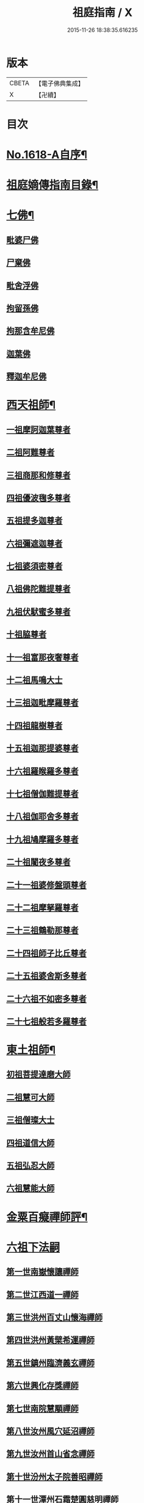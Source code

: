 #+TITLE: 祖庭指南 / X
#+DATE: 2015-11-26 18:38:35.616235
* 版本
 |     CBETA|【電子佛典集成】|
 |         X|【卍續】    |

* 目次
* [[file:KR6q0048_001.txt::001-0144c1][No.1618-A自序¶]]
* [[file:KR6q0048_001.txt::0145b16][祖庭嫡傳指南目錄¶]]
* [[file:KR6q0048_001.txt::0146b4][七佛¶]]
** [[file:KR6q0048_001.txt::0146b4][毗婆尸佛]]
** [[file:KR6q0048_001.txt::0146b8][尸棄佛]]
** [[file:KR6q0048_001.txt::0146b12][毗舍浮佛]]
** [[file:KR6q0048_001.txt::0146b16][拘留孫佛]]
** [[file:KR6q0048_001.txt::0146c2][拘那含牟尼佛]]
** [[file:KR6q0048_001.txt::0146c6][迦葉佛]]
** [[file:KR6q0048_001.txt::0146c9][釋迦牟尼佛]]
* [[file:KR6q0048_001.txt::0149a16][西天祖師¶]]
** [[file:KR6q0048_001.txt::0149a16][一祖摩訶迦葉尊者]]
** [[file:KR6q0048_001.txt::0149b15][二祖阿難尊者]]
** [[file:KR6q0048_001.txt::0149c14][三祖商那和修尊者]]
** [[file:KR6q0048_001.txt::0150a5][四祖優波毱多尊者]]
** [[file:KR6q0048_001.txt::0150a23][五祖提多迦尊者]]
** [[file:KR6q0048_001.txt::0150b20][六祖彌遮迦尊者]]
** [[file:KR6q0048_001.txt::0150c12][七祖婆須密尊者]]
** [[file:KR6q0048_001.txt::0151a2][八祖佛陀難提尊者]]
** [[file:KR6q0048_001.txt::0151a16][九祖伏䭾蜜多尊者]]
** [[file:KR6q0048_001.txt::0151a24][十祖脇尊者]]
** [[file:KR6q0048_001.txt::0151b13][十一祖富那夜奢尊者]]
** [[file:KR6q0048_001.txt::0151c4][十二祖馬鳴大士]]
** [[file:KR6q0048_001.txt::0152a1][十三祖迦毗摩羅尊者]]
** [[file:KR6q0048_001.txt::0152a22][十四祖龍樹尊者]]
** [[file:KR6q0048_001.txt::0152b15][十五祖迦那提婆尊者]]
** [[file:KR6q0048_001.txt::0152c14][十六祖羅睺羅多尊者]]
** [[file:KR6q0048_001.txt::0153a12][十七祖僧伽難提尊者]]
** [[file:KR6q0048_001.txt::0153b13][十八祖伽耶舍多尊者]]
** [[file:KR6q0048_001.txt::0153c3][十九祖鳩摩羅多尊者]]
** [[file:KR6q0048_001.txt::0153c18][二十祖闍夜多尊者]]
** [[file:KR6q0048_001.txt::0154a12][二十一祖婆修盤頭尊者]]
** [[file:KR6q0048_001.txt::0154b2][二十二祖摩拏羅尊者]]
** [[file:KR6q0048_001.txt::0154b15][二十三祖鶴勒那尊者]]
** [[file:KR6q0048_001.txt::0154c8][二十四祖師子比丘尊者]]
** [[file:KR6q0048_001.txt::0155a9][二十五祖婆舍斯多尊者]]
** [[file:KR6q0048_001.txt::0155b5][二十六祖不如密多尊者]]
** [[file:KR6q0048_001.txt::0155c2][二十七祖般若多羅尊者]]
* [[file:KR6q0048_001.txt::0156a3][東土祖師¶]]
** [[file:KR6q0048_001.txt::0156a3][初祖菩提達磨大師]]
** [[file:KR6q0048_001.txt::0158b17][二祖慧可大師]]
** [[file:KR6q0048_001.txt::0159a2][三祖僧璨大士]]
** [[file:KR6q0048_001.txt::0159a13][四祖道信大師]]
** [[file:KR6q0048_001.txt::0159b2][五祖弘忍大師]]
** [[file:KR6q0048_001.txt::0159c23][六祖慧能大師]]
* [[file:KR6q0048_001.txt::0161b20][金粟百癡禪師評¶]]
* [[file:KR6q0048_002.txt::002-0161c3][六祖下法嗣]]
** [[file:KR6q0048_002.txt::002-0161c3][第一世南嶽懷讓禪師]]
** [[file:KR6q0048_002.txt::0162a17][第二世江西道一禪師]]
** [[file:KR6q0048_002.txt::0162c16][第三世洪州百丈山懷海禪師]]
** [[file:KR6q0048_002.txt::0163c17][第四世洪州黃檗希運禪師]]
** [[file:KR6q0048_002.txt::0164a24][第五世鎮州臨濟義玄禪師]]
** [[file:KR6q0048_002.txt::0165c16][第六世興化存獎禪師]]
** [[file:KR6q0048_002.txt::0166b13][第七世南院慧顒禪師]]
** [[file:KR6q0048_002.txt::0166c7][第八世汝州風穴延沼禪師]]
** [[file:KR6q0048_002.txt::0167a20][第九世汝州首山省念禪師]]
** [[file:KR6q0048_002.txt::0167c11][第十世汾州太子院善昭禪師]]
** [[file:KR6q0048_002.txt::0168b10][第十一世潭州石霜楚圓慈明禪師]]
** [[file:KR6q0048_002.txt::0169a6][第十二世楊岐方會禪師]]
** [[file:KR6q0048_002.txt::0169b1][第十三世舒州白雲守端禪師]]
** [[file:KR6q0048_002.txt::0169c6][第十四世蘄州五祖法演禪師]]
** [[file:KR6q0048_002.txt::0170a15][第十五世成都府昭覺寺克勤佛果圜悟禪師]]
** [[file:KR6q0048_002.txt::0171a9][第十六世平江虎丘紹隆禪師]]
** [[file:KR6q0048_002.txt::0171b2][第十七世明州天童應菴曇華禪師]]
** [[file:KR6q0048_002.txt::0171b14][第十八世明州天童密菴咸傑禪師]]
** [[file:KR6q0048_002.txt::0171b24][第十九世破菴先禪師]]
** [[file:KR6q0048_002.txt::0171c5][第二十世徑山無準師範禪師]]
** [[file:KR6q0048_002.txt::0171c19][第二十一世仰山雪巖祖欽禪師]]
** [[file:KR6q0048_002.txt::0172a15][第二十二世天目高峯原妙禪師]]
** [[file:KR6q0048_002.txt::0172c3][第二十三世天目中峯明本禪師]]
** [[file:KR6q0048_002.txt::0173a10][第二十四世伏龍聖壽寺千巖元長禪師]]
** [[file:KR6q0048_002.txt::0173b11][第二十五世蘇州府鄧尉聖恩寺萬峯時蔚禪師]]
** [[file:KR6q0048_002.txt::0173c8][第二十六世寶藏普持禪師]]
** [[file:KR6q0048_002.txt::0173c12][第二十七世東明虗白慧旵禪師]]
** [[file:KR6q0048_002.txt::0174a1][第二十八世湖州東明海舟普慈禪師]]
** [[file:KR6q0048_002.txt::0174b22][第二十九世寶峯明瑄禪師]]
** [[file:KR6q0048_002.txt::0174c16][第三十世天奇本瑞禪師]]
** [[file:KR6q0048_002.txt::0175a17][第三十一世關子嶺無聞明聰禪師]]
** [[file:KR6q0048_002.txt::0175b8][第三十二世笑巖月心德寶禪師]]
** [[file:KR6q0048_002.txt::0175c10][第三十三世荊溪幻有正傳禪師]]
** [[file:KR6q0048_002.txt::0176a13][第三十四世明州天童密雲圓悟禪師]]
** [[file:KR6q0048_002.txt::0176c9][第三十五世徑山費隱通容禪師]]
* [[file:KR6q0048_002.txt::0177c16][No.1618-B本師費隱禪師寄贈¶]]
* [[file:KR6q0048_002.txt::0178a1][No.1618-C金粟百癡禪師䟦語¶]]
* [[file:KR6q0048_002.txt::0178a9][No.1618-D附刻本師費老人付法語偈¶]]
* 卷
** [[file:KR6q0048_001.txt][祖庭指南 1]]
** [[file:KR6q0048_002.txt][祖庭指南 2]]

